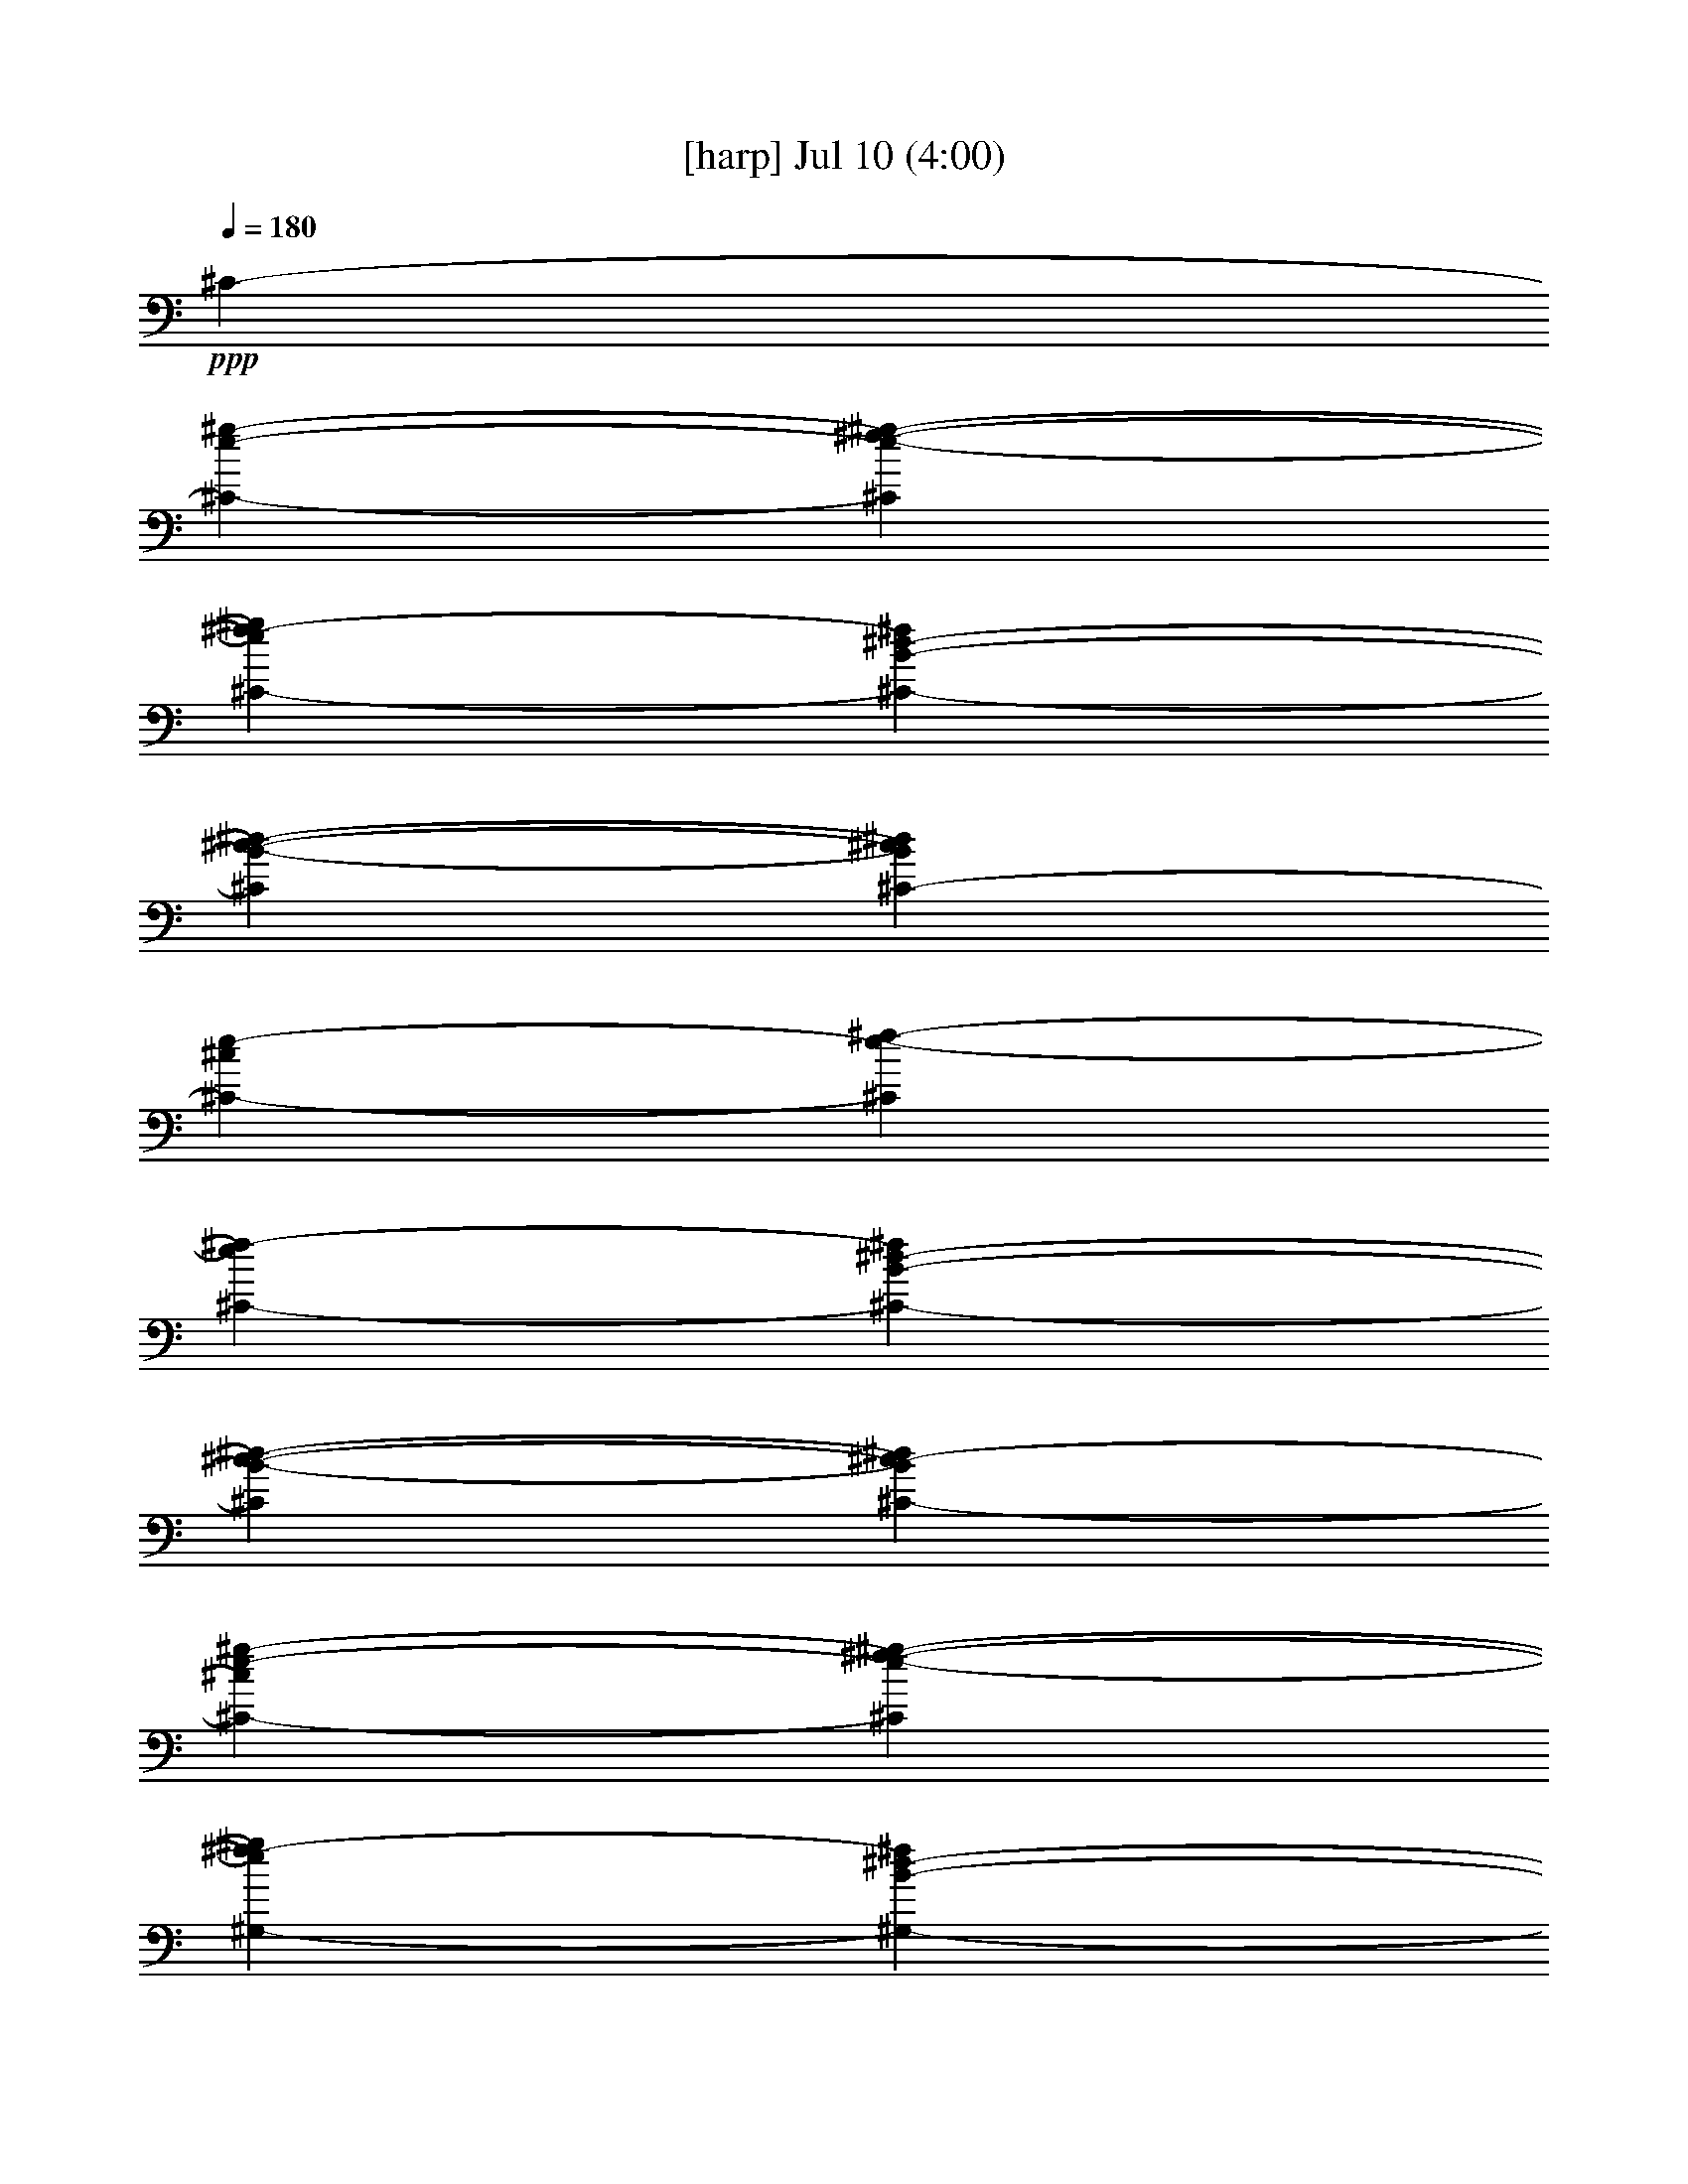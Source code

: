% 
% conversion by gongster54 
% http://fefeconv.mirar.org/?filter_user=gongster54&view=all 
% 10 Jul 23:33 
% using Firefern's ABC converter 
% 
% Artist: 
% Mood: unknown 
% 
% Playing multipart files: 
% /play <filename> <part> sync 
% example: 
% pippin does: /play weargreen 2 sync 
% samwise does: /play weargreen 3 sync 
% pippin does: /playstart 
% 
% If you want to play a solo piece, skip the sync and it will start without /playstart. 
% 
% 
% Recommended solo or ensemble configurations (instrument/file): 
% 

X:1 
T: [harp] Jul 10 (4:00) 
Z: Transcribed by Firefern's ABC sequencer 
% Transcribed for Lord of the Rings Online playing 
% Transpose: 0 (0 octaves) 
% Tempo factor: 100% 
L: 1/4 
K: C 
Q: 1/4=180 
+ppp+ ^C- 
[^C-e-^g-] 
[^Ce-^f-^g-] 
[^C-e^f-^g] 
[^C-B-^d-^f] 
[^CB-^c-^d-] 
[^C-B^c^d] 
[^C-^ce-] 
[^Ce-^f-] 
[^C-e^f-] 
[^C-B-^d-^f] 
[^CB-^c-^d-] 
[^C-B^c-^d] 
[^C-^ce-^g-] 
[^Ce-^f-^g-] 
[^G,-e^f-^g] 
[^G,-B-^d-^f] 
[^G,B-^c-^d-] 
[=A,-B^c^d] 
[=A,-^ce-] 
[=A,e-^f-] 
[^G,-e^f-] 
[^G,-B-^d-^f] 
[^G,B-^c-^d-] 
[^C,-B^c-^d] 
[^C,-E-^G-^c] 
[^C,^G,-E-^G-] 
[^F,-^G,-E^G] 
[^F,-^G,^F-=A-] 
[^F,=A,-^F-=A-] 
[^C,-=A,-^F=A] 
[^C,-=A,E-^G-] 
[^C,E-^G-=A-] 
[=C,-E^G=A-] 
[=C,-E-^G-=A] 
[=C,E-^F-^G-] 
[^C,-E^F-^G] 
[^C,-E-^F^G-] 
[^C,^G,-E-^G-] 
[^F,-^G,-E^G] 
[^F,-^G,^F-=A-] 
[^F,=A,-^F-=A-] 
[^C,-=A,-^F=A] 
[^C,-=A,E-^G-] 
[^C,E-^G-=A-] 
[=C,-E^G=A-] 
[=C,-E-^G-=A] 
[=C,E-^F-^G-] 
[E,-E^F-^G] 
[E,E-^F^G-] 
[E,E-^G-] 
[^G,-E^G] 
[^G,2^D2-^F2-^G2-] 
[^C,-^D^F^G] 
[^C,^C-E-] 
[^C,^C-E-] 
[B,^CE] 
[B,2-^D2-] 
[=A,-B,^D] 
[=A,B,-^C-] 
[=A,B,^C-] 
[B,^C] 
[B,^D-] 
[B,-^D-] 
[^C,-B,^D] 
[^C,-e-^g-] 
[^C,e-^f-^g-] 
[^C-e^f-^g] 
[^C-B-^d-^f] 
[^CB-^c-^d-] 
[E,-B^c-^d] 
[E,E-^G-^c] 
[E,E-^G-] 
[^G,-E^G] 
[^G,2^D2-^F2-^G2-] 
[^C,-^D^F^G] 
[^C,^C-E-] 
[^C,^C-E-] 
[B,^CE] 
[B,2-^D2-] 
[=A,B,^D] 
[=A,^C-] 
[=A,-^C-] 
[=A,B,^C] 
[B,^D-] 
[B,-^D-] 
[^C,-B,^D] 
[^C,-e-^g-] 
[^C,e-^f-^g-] 
[^C-e^f-^g] 
[^C-B-^d-^f] 
[^CB-^c-^d-] 
[^C,-B^c^d] 
[^C,-^ce-] 
[^C,e-^f-] 
[^C-e^f-] 
[^C-B-^d-^f] 
[^CB-^c-^d-] 
[^C,-B^c-^d] 
[^C,-^ce-^g-] 
[^C,e-^f-^g-] 
[^G,-e^f-^g] 
[^G,-B-^d-^f] 
[^G,B-^c-^d-] 
[=A,-B^c^d] 
[=A,-^ce-] 
[=A,e-^f-] 
[^G,-e^f-] 
[^G,-B-^d-^f] 
[^G,B-^c-^d-] 
[^C,-B^c-^d] 
[^C,-E-^G-^c] 
[^C,^G,-E-^G-] 
[^F,-^G,-E^G] 
[^F,-^G,^F-=A-] 
[^F,=A,-^F-=A-] 
[^C,-=A,-^F=A] 
[^C,-=A,E-^G-] 
[^C,E-^G-=A-] 
[=C,-E^G=A-] 
[=C,-E-^G-=A] 
[=C,E-^F-^G-] 
[^C,-E^F-^G] 
[^C,-E-^F^G-] 
[^C,^G,-E-^G-] 
[^F,-^G,-E^G] 
[^F,-^G,^F-=A-] 
[^F,=A,-^F-=A-] 
[^C,-=A,-^F=A] 
[^C,-=A,E-^G-] 
[^C,E-^G-=A-] 
[=C,-E^G=A-] 
[=C,-E-^G-=A] 
[=C,E-^F-^G-] 
[E,-E^F-^G] 
[E,E-^F^G-] 
[E,E-^G-] 
[^G,-E^G] 
[^G,2^D2-^F2-^G2-] 
[^C,-^D^F^G] 
[^C,^C-E-] 
[^C,^C-E-] 
[B,^CE] 
[B,2-^D2-] 
[=A,-B,^D] 
[=A,B,-^C-] 
[=A,B,^C-] 
[B,^C] 
[B,^D-] 
[B,-^D-] 
[^C,-B,^D] 
[^C,-e-^g-] 
[^C,e-^f-^g-] 
[^C-e^f-^g] 
[^C-B-^d-^f] 
[^CB-^c-^d-] 
[E,-B^c-^d] 
[E,E-^G-^c] 
[E,E-^G-] 
[^G,-E^G] 
[^G,2^D2-^F2-^G2-] 
[^C,-^D^F^G] 
[^C,^C-E-] 
[^C,^C-E-] 
[B,^CE] 
[B,2-^D2-] 
[=A,B,^D] 
[=A,^C-] 
[=A,-^C-] 
[=A,B,^C] 
[B,^D-] 
[B,-^D-] 
[B,^C-^D] 
[^C-e-^g-] 
[^Ce-^f-^g-] 
[^C-e^f-^g] 
[^C-B-^d-^f] 
[^CB-^c-^d-] 
[^C,-B^c-^d] 
[^C,-E-^G-^c] 
[^C,E-^F-^G-] 
[^D,-E^F-^G] 
[^D,-^F=G-^A-] 
[^D,/2-=G/2-^A/2-] 
[^D,/2=G/2-^A/2-B/2-] 
[^G,-=G^AB] 
[^G,^G-B-] 
[^G,/2-^G/2-B/2] 
[^G,/2^G/2-] 
[^F,-^G] 
[^F,2^F2-^A2-] 
[E,-^F^A] 
[E,E-^G-] 
[E,E-^G-] 
[^D,-E^G] 
[^D,2^D2-=G2-] 
[^G,-^D=G] 
[^G,^G-B-] 
[^G,^G-B-] 
[^F,-^GB] 
[^F,2^F2-^A2-] 
[E,-^F^A] 
[E,E-^G-] 
[E,E-^G-] 
[^D,-E^G] 
[^D,^D-=G-] 
[^D,^D-=G-] 
[^G,-^D=GB] 
[^G,3/4-^G3/4-B3/4] 
[^G,/4^G/4-] 
[^G,/2-^G/2-^c/2-] 
[^G,/4-^G/4-B/4-^c/4] 
[^G,/4^G/4-B/4-] 
[^F,/4-^G/4-^A/4-B/4] 
[^F,3/4-^G3/4^A3/4] 
[^F,3/4-^F3/4-^A3/4] 
[^F,/4-^F/4-] 
[^F,/2-^F/2-B/2] 
[^F,/2^F/2-^A/2-] 
[E,/4-^F/4-^G/4-^A/4] 
[E,3/4-^F3/4^G3/4] 
[E,E-^G] 
[E,/2-E/2-^A/2] 
[E,/2E/2-^G/2] 
[^D,-E=G] 
[^D,-^D-=G-] 
[^D,/2E,/2-^D/2-=G/2] 
[^D,/2E,/2-^D/2-] 
[E,-^G,-^D] 
[E,^G,^G-B-] 
[^G,^G-B-] 
[^F,-^GB] 
[^F,2^F2-^A2-] 
[E,-^F^A] 
[E,E-^G-] 
[E,E-^G-] 
[^D,-E^G] 
[^D,^D-=G-] 
[^D,^D-=G-] 
[^G,-^D=G] 
[^G,/2B,/2-] 
[^G,/2-B,/2] 
[^G,/2-B,/2-] 
[^G,/2-B,/2-^D/2-] 
[^C,-^G,-B,^C-^D-] 
[^C,/2-^G,/2^C/2-^D/2-] 
[^C,/2-^C/2-^D/2-] 
[^C,/2-B,/2-^C/2^D/2] 
[^C,/2B,/2-^C/2] 
[^G,-B,^D-] 
[^G,/2B,/2-^D/2-] 
[^G,/2-B,/2^D/2-] 
[^G,/2-B,/2-^D/2] 
[^G,/2-B,/2-^D/2] 
[^C,/2-^G,/2-B,/2-] 
[^C,/2-^G,/2-B,/2^C/2-] 
[^C,/2-^G,/2^C/2-] 
[^C,/2-^C/2-] 
[^C,/2-B,/2-^C/2] 
[^C,/2B,/2-^C/2-] 
[^D,/2-B,/2-^C/2^D/2-] 
[^D,/2-B,/2^D/2] 
[^D,-B,^D-] 
[^D,^D] 
^C,- 
[^C,^A,-^C-] 
[^C,^A,-^C-] 
[^A,B,^C] 
[^G,-B,] 
[^G,-B,-] 
[^G,^A,B,] 
[=G,-^A,] 
[=G,2^A,2] 
=A,/2- 
[=A,/4B,/4-] 
B,/4- 
[B,/4^C/4-] 
^C/4- 
[^C/4^D/4-] 
^D/4- 
[^D/4E/4-] 
E5/4 
z/2 
^D/2 
[^D/4E/4-] 
E/4- 
[^C/4-E/4] 
^C3/4- 
[^C-e-^g-] 
[^Ce-^f-^g-] 
[^C-e^f-^g] 
[^C/2B/2-^d/2-^f/2-] 
[B/2-^d/2-^f/2] 
[B-^c-^d-] 
[^C-B^c^d] 
[^C-^ce-] 
[^Ce-^f-] 
[^C/4e/4-^f/4-] 
[e3/4^f3/4-] 
[B-^d-^f] 
[B-^c-^d-] 
[^C-B^c-^d] 
[^C-^ce-^g-] 
[^Ce-^f-^g-] 
[^G,-e^f-^g] 
[^G,-B-^d-^f] 
[^G,B-^c-^d-] 
[=A,-B^c^d] 
[=A,-^ce-] 
[=A,e-^f-] 
[^G,-e^f-] 
[^G,-B-^d-^f] 
[^G,B-^c-^d-] 
[^C,-B^c-^d] 
[^C,-E-^G-^c] 
[^C,^G,-E-^G-] 
[^F,-^G,-E^G] 
[^F,-^G,^F-=A-] 
[^F,=A,-^F-=A-] 
[^C,-=A,-^F=A] 
[^C,-=A,E-^G-] 
[^C,E-^G-=A-] 
[=C,-E^G=A-] 
[=C,-E-^G-=A] 
[=C,E-^F-^G-] 
[^C,-E^F-^G] 
[^C,-E-^F^G-] 
[^C,^G,-E-^G-] 
[^F,-^G,-E^G] 
[^F,-^G,^F-=A-] 
[^F,=A,-^F-=A-] 
[^C,-=A,-^F=A] 
[^C,-=A,E-^G-] 
[^C,E-^G-=A-] 
[=C,-E^G=A-] 
[=C,-E-^G-=A] 
[=C,E-^F-^G-] 
[E,-E^F-^G] 
[E,E-^F^G-] 
[E,E-^G-] 
[^G,-E^G] 
[^G,2^D2-^F2-^G2-] 
[^C,-^D^F^G] 
[^C,^C-E-] 
[^C,^C-E-] 
[B,^CE] 
[B,2-^D2-] 
[=A,-B,^D] 
[=A,B,-^C-] 
[=A,B,^C-] 
[B,^C] 
[B,^D-] 
[B,-^D-] 
[^C,-B,^D] 
[^C,-e-^g-] 
[^C,e-^f-^g-] 
[^C-e^f-^g] 
[^C-B-^d-^f] 
[^CB-^c-^d-] 
[E,-B^c-^d] 
[E,E-^G-^c] 
[E,E-^G-] 
[^G,-E^G] 
[^G,2^D2-^F2-^G2-] 
[^C,-^D^F^G] 
[^C,^C-E-] 
[^C,^C-E-] 
[B,^CE] 
[B,2-^D2-] 
[=A,B,^D] 
[=A,^C-] 
[=A,-^C-] 
[=A,B,^C] 
[B,^D-] 
[B,-^D-] 
[B,^C-^D] 
[^C-e-^g-] 
[^Ce-^f-^g-] 
[^C-e^f-^g] 
[^C-B-^d-^f] 
[^CB-^c-^d-] 
[^C,-B^c-^d] 
[^C,-E-^G-^c] 
[^C,E-^F-^G-] 
[^D,-E^F-^G] 
[^D,-^F=G-^A-] 
[^D,/2-=G/2-^A/2-] 
[^D,/2=G/2-^A/2-B/2-] 
[^G,-=G^AB] 
[^G,^G-B-] 
[^G,/2-^G/2-B/2] 
[^G,/2^G/2-] 
[^F,-^G] 
[^F,2^F2-^A2-] 
[E,-^F^A] 
[E,E-^G-] 
[E,E-^G-] 
[^D,-E^G] 
[^D,2^D2-=G2-] 
[^G,-^D=G] 
[^G,^G-B-] 
[^G,^G-B-] 
[^F,-^GB] 
[^F,2^F2-^A2-] 
[E,-^F^A] 
[E,E-^G-] 
[E,E-^G-] 
[^D,-E^G] 
[^D,^D-=G-] 
[^D,^D-=G-] 
[^G,-^D=GB] 
[^G,3/4-^G3/4-B3/4] 
[^G,/4^G/4-] 
[^G,/2-^G/2-^c/2-] 
[^G,/4-^G/4-B/4-^c/4] 
[^G,/4^G/4-B/4-] 
[^F,/4-^G/4-^A/4-B/4] 
[^F,3/4-^G3/4^A3/4] 
[^F,3/4-^F3/4-^A3/4] 
[^F,/4-^F/4-] 
[^F,/2-^F/2-B/2] 
[^F,/2^F/2-^A/2-] 
[E,/4-^F/4-^G/4-^A/4] 
[E,3/4-^F3/4^G3/4] 
[E,E-^G] 
[E,/2-E/2-^A/2] 
[E,/2E/2-^G/2] 
[^D,-E=G] 
[^D,-^D-=G-] 
[^D,/2E,/2-^D/2-=G/2] 
[^D,/2E,/2-^D/2-] 
[E,-^G,-^D] 
[E,^G,^G-B-] 
[^G,^G-B-] 
[^F,-^GB] 
[^F,2^F2-^A2-] 
[E,-^F^A] 
[E,E-^G-] 
[E,E-^G-] 
[^D,-E^G] 
[^D,^D-=G-] 
[^D,^D-=G-] 
[^G,-^D=G] 
[^G,/2B,/2-] 
[^G,/2-B,/2] 
[^G,/2-B,/2-] 
[^G,/2-B,/2-^D/2-] 
[^C,-^G,-B,^C-^D-] 
[^C,/2-^G,/2^C/2-^D/2-] 
[^C,/2-^C/2-^D/2-] 
[^C,/2-B,/2-^C/2^D/2] 
[^C,/2B,/2-^C/2] 
[^G,-B,^D-] 
[^G,/2B,/2-^D/2-] 
[^G,/2-B,/2^D/2-] 
[^G,/2-B,/2-^D/2] 
[^G,/2-B,/2-^D/2] 
[^C,/2-^G,/2-B,/2-] 
[^C,/2-^G,/2-B,/2^C/2-] 
[^C,/2-^G,/2^C/2-] 
[^C,/2-^C/2-] 
[^C,/2-B,/2-^C/2] 
[^C,/2B,/2-^C/2-] 
[^D,/2-B,/2-^C/2^D/2-] 
[^D,/2-B,/2^D/2] 
[^D,-B,^D-] 
[^D,^D] 
^C,- 
[^C,^A,-^C-] 
[^C,^A,-^C-] 
[^A,B,^C] 
[^G,-B,] 
[^G,-B,-] 
[^G,^A,B,] 
[=G,-^A,] 
[=G,2^A,2] 
=A,/2- 
[=A,/4B,/4-] 
B,/4- 
[B,/4^C/4-] 
^C/4- 
[^C/4^D/4-] 
^D/4- 
[^D/4E/4-] 
E5/4 
z/2 
^D/2- 
[^D/4E/4-] 
[^D/4-E/4-] 
[^C/4^D/4-E/4] 
[^C/4-^D/4] 
^C/2- 
[^C-e-^g-] 
[^Ce-^f-^g-] 
[^C-e^f-^g] 
[^C/2B/2-^d/2-^f/2-] 
[B/2-^d/2-^f/2] 
[B-^c-^d-] 
[^C-B^c^d] 
[^C-^ce-] 
[^Ce-^f-] 
[^C/4e/4-^f/4-] 
[e3/4^f3/4-] 
[B-^d-^f] 
[B-^c-^d-] 
[^C-B^c-^d] 
[^C-^ce-^g-] 
[^Ce-^f-^g-] 
[^G,-e^f-^g] 
[^G,-B-^d-^f] 
[^G,B-^c-^d-] 
[=A,-B^c^d] 
[=A,-^ce-] 
[=A,e-^f-] 
[^G,-e^f-] 
[^G,-B-^d-^f] 
[^G,B-^c-^d-] 
[^C,-B^c-^d] 
[^C,-E-^G-^c] 
[^C,^G,-E-^G-] 
[^F,-^G,-E^G] 
[^F,-^G,^F-=A-] 
[^F,=A,-^F-=A-] 
[^C,-=A,-^F=A] 
[^C,-=A,E-^G-] 
[^C,E-^G-=A-] 
[=C,-E^G=A-] 
[=C,-E-^G-=A] 
[=C,E-^F-^G-] 
[^C,-E^F-^G] 
[^C,-E-^F^G-] 
[^C,^G,-E-^G-] 
[^F,-^G,-E^G] 
[^F,-^G,^F-=A-] 
[^F,=A,-^F-=A-] 
[^C,-=A,-^F=A] 
[^C,-=A,E-^G-] 
[^C,E-^G-=A-] 
[=C,-E^G=A-] 
[=C,-E-^G-=A] 
[=C,E-^F-^G-] 
[E,-E^F-^G] 
[E,E-^F^G-] 
[E,E-^G-] 
[^G,-E^G] 
[^G,2^D2-^F2-^G2-] 
[^C,-^D^F^G] 
[^C,^C-E-] 
[^C,^C-E-] 
[B,^CE] 
[B,2-^D2-] 
[=A,-B,^D] 
[=A,B,-^C-] 
[=A,B,^C-] 
[B,^C] 
[B,^D-] 
[B,-^D-] 
[^C,-B,^D] 
[^C,-e-^g-] 
[^C,e-^f-^g-] 
[^C-e^f-^g] 
[^C-B-^d-^f] 
[^CB-^c-^d-] 
[E,-B^c-^d] 
[E,E-^G-^c] 
[E,E-^G-] 
[^G,-E^G] 
[^G,2^D2-^F2-^G2-] 
[^C,-^D^F^G] 
[^C,^C-E-] 
[^C,^C-E-] 
[B,^CE] 
[B,2-^D2-] 
[=A,B,^D] 
[=A,^C-] 
[=A,-^C-] 
[=A,B,^C] 
[B,^D-] 
[B,-^D-] 
[B,^C-^D] 
[^C-e-^g-] 
[^Ce-^f-^g-] 
[^C-e^f-^g] 
[^C-B-^d-^f] 
[^CB-^c-^d-] 
[^C,-B^c-^d] 
[^C,-E-^G-^c] 
[^C,E-^F-^G-] 
[^D,-E^F-^G] 
[^D,-^F=G-^A-] 
[^D,/2-=G/2-^A/2-] 
[^D,/2=G/2-^A/2-B/2-] 
[^G,-=G^AB] 
[^G,^G-B-] 
[^G,/2-^G/2-B/2] 
[^G,/2^G/2-] 
[^F,-^G] 
[^F,2^F2-^A2-] 
[E,-^F^A] 
[E,E-^G-] 
[E,E-^G-] 
[^D,-E^G] 
[^D,2^D2-=G2-] 
[^G,-^D=G] 
[^G,^G-B-] 
[^G,^G-B-] 
[^F,-^GB] 
[^F,2^F2-^A2-] 
[E,-^F^A] 
[E,E-^G-] 
[E,E-^G-] 
[^D,-E^G] 
[^D,^D-=G-] 
[^D,^D-=G-] 
[^G,-^D=GB] 
[^G,3/4-^G3/4-B3/4] 
[^G,/4^G/4-] 
[^G,/2-^G/2-^c/2-] 
[^G,/4-^G/4-B/4-^c/4] 
[^G,/4^G/4-B/4-] 
[^F,/4-^G/4-^A/4-B/4] 
[^F,3/4-^G3/4^A3/4] 
[^F,3/4-^F3/4-^A3/4] 
[^F,/4-^F/4-] 
[^F,/2-^F/2-B/2] 
[^F,/2^F/2-^A/2-] 
[E,/4-^F/4-^G/4-^A/4] 
[E,3/4-^F3/4^G3/4] 
[E,E-^G] 
[E,/2-E/2-^A/2] 
[E,/2E/2-^G/2] 
[^D,-E=G] 
[^D,-^D-=G-] 
[^D,/2E,/2-^D/2-=G/2] 
[^D,/2E,/2-^D/2-] 
[E,-^G,-^D] 
[E,^G,^G-B-] 
[^G,^G-B-] 
[^F,-^GB] 
[^F,2^F2-^A2-] 
[E,-^F^A] 
[E,E-^G-] 
[E,E-^G-] 
[^D,-E^G] 
[^D,^D-=G-] 
[^D,^D-=G-] 
[^G,-^D=G] 
[^G,/2B,/2-] 
[^G,/2-B,/2] 
[^G,/2-B,/2-] 
[^G,/2-B,/2-^D/2-] 
[^C,-^G,-B,^C-^D-] 
[^C,/2-^G,/2^C/2-^D/2-] 
[^C,/2-^C/2-^D/2-] 
[^C,/2-B,/2-^C/2^D/2] 
[^C,/2B,/2-^C/2] 
[^G,-B,^D-] 
[^G,/2B,/2-^D/2-] 
[^G,/2-B,/2^D/2-] 
[^G,/2-B,/2-^D/2] 
[^G,/2-B,/2-^D/2] 
[^C,/2-^G,/2-B,/2-] 
[^C,/2-^G,/2-B,/2^C/2-] 
[^C,/2-^G,/2^C/2-] 
[^C,/2-^C/2-] 
[^C,/2-B,/2-^C/2] 
[^C,/2B,/2-^C/2-] 
[^D,/2-B,/2-^C/2^D/2-] 
[^D,/2-B,/2^D/2] 
[^D,-B,^D-] 
[^D,^D] 
^C,- 
[^C,^A,-^C-] 
[^C,^A,-^C-] 
[^A,B,^C] 
[^G,-B,] 
[^G,-B,-] 
[^G,^A,B,] 
[=G,-^A,] 
[=G,2^A,2] 
=A,/2- 
[=A,/4B,/4-] 
B,/4- 
[B,/4^C/4-] 
^C/4- 
[^C/4^D/4-] 
^D/4- 
[^D/4E/4-] 
E5/4 
z/2 
^D/2- 
[^D/4E/4-] 
[^D/4-E/4-] 
[^C/4^D/4-E/4] 
[^C/4-^D/4] 
^C/2- 
[^C-e-^g-] 
[^Ce-^f-^g-] 
[^C-e^f-^g] 
[^C/2B/2-^d/2-^f/2-] 
[B/2-^d/2-^f/2] 
[B-^c-^d-] 
[^C-B^c^d] 
[^C-^ce-] 
[^Ce-^f-] 
[^C/4e/4-^f/4-] 
[e3/4^f3/4-] 
[B-^d-^f] 
[B-^c-^d-] 
[^C-B^c-^d] 
[^C-^ce-^g-] 
[^Ce-^f-^g-] 
[^G,-e^f-^g] 
[^G,-B-^d-^f] 
[^G,B-^c-^d-] 
[=A,-B^c^d] 
[=A,-^ce-] 
[=A,e-^f-] 
[^G,-e^f-] 
[^G,-B-^d-^f] 
[^G,B-^c-^d-] 
[^C,-B^c-^d] 
[^C,-E-^G-^c] 
[^C,^G,-E-^G-] 
[^F,-^G,-E^G] 
[^F,-^G,^F-=A-] 
[^F,=A,-^F-=A-] 
[^C,-=A,-^F=A] 
[^C,-=A,E-^G-] 
[^C,E-^G-=A-] 
[=C,-E^G=A-] 
[=C,-E-^G-=A] 
[=C,E-^F-^G-] 
[^C,-E^F-^G] 
[^C,-E-^F^G-] 
[^C,^G,-E-^G-] 
[^F,-^G,-E^G] 
[^F,-^G,^F-=A-] 
[^F,=A,-^F-=A-] 
[^C,-=A,-^F=A] 
[^C,-=A,E-^G-] 
[^C,E-^G-=A-] 
[=C,-E^G=A-] 
[=C,-E-^G-=A] 
[=C,E-^F-^G-] 
[E,-E^F-^G] 
[E,E-^F^G-] 
[E,E-^G-] 
[^G,-E^G] 
[^G,2^D2-^F2-^G2-] 
[^C,/2-^D/2-^F/2-^G/2-e/2] 
[^C,/2-^D/2^F/2^G/2^c/2] 
[^C,/2-^C/2-E/2-e/2] 
[^C,/2^C/2-E/2-^g/2] 
[^C,/2-^C/2-E/2-^f/2] 
[^C,/2^C/2-E/2-e/2] 
[B,/2-^C/2-E/2-^d/2] 
[B,/2^C/2E/2B/2] 
[B,/2-^D/2-^d/2] 
[B,/2-^D/2-^f/2] 
[B,/2-^D/2-e/2] 
[B,/2-^D/2-^d/2] 
[=A,-B,^D^c-] 
[=A,B,-^C-^c-] 
[=A,B,^C-^c-] 
[B,^C^c-] 
[B,^D-^c-] 
[B,-^D-^c-] 
[B,^C-^D^c] 
[^C/4-^g/4-] 
[^C3/4-e3/4-^g3/4-] 
[^Ce-^f-^g-] 
[^C-e-^f-^g] 
[^C/4-^d/4-e/4^f/4-] 
[^C3/4-B3/4-^d3/4-^f3/4] 
[^C/4-B/4-^d/4-] 
[^C3/4B3/4-^c3/4-^d3/4-] 
[B/4-^c/4-^d/4-] 
[^C3/4-B3/4-^c3/4-^d3/4] 
[^C/4-B/4^c/4-] 
[^C/4-^c/4] 
[^C3/4-^c3/4e3/4-] 
[^C/4-e/4-] 
[^C5/4-e5/4-^f5/4-] 
[^C3/4-^d3/4-e3/4^f3/4-] 
[^C-^d-^f] 
[^C3/4-^d3/4-] 
[^C/2-B/2-^d/2] 
[^C5/4-B5/4-] 
[^C/4B/4-^c/4-] 
[B^c-] 
^c27/4 


X:6 
T: [lute] Jul 10 (4:00) 
Z: Transcribed by Firefern's ABC sequencer 
% Transcribed for Lord of the Rings Online playing 
% Transpose: 0 (0 octaves) 
% Tempo factor: 100% 
L: 1/4 
K: C 
Q: 1/4=180 
z4 z4 z4 z4 z4 z4 z4 z4 z4 z4 z4 z4 z4 z4 z4 z4 z4 z4 z4 z4 z4 z4 z4 z4 z4 z4 z2 
+mf+ ^D 
E- 
[E/4^G/4-] 
^G11/4 
^F3 
E- 
[E/2-^G/2] 
E5/2- 
[E/2-=A/2] 
E5/2- 
[E^G] 
=A/2 
z5/4 
^G- 
[^F/4-^G/4] 
^F/2 
z5/4 
^G/2 
z5/2 
=A 
z2 
^G5/4 
=A/2 
z5/4 
^G- 
[^F/4-^G/4] 
^F/2 
z4 z4 z4 z4 z4 z5/2 
^D 
E 
^G3 
^F8 
z4 z4 z4 z4 z4 z4 z4 
^A 
B3/4 
z/4 
^A 
^D8 
z4 z4 z4 z 
^A 
B 
^A 
^D8 
z4 z3 
^C2 
B,/2- 
[B,/4^C/4-] 
^C/4 
^D2 
z 
^C2 
[B,/2^C/2-] 
^C/4 
z/4 
^D/2 
E/2 
^D/2 
E/2 
^D/2 
E/2 
^D/2 
E/2 
^D/2 
E/2 
^D/2 
E/2 
^D/2 
E/2 
^D/2 
E/2 
^D/2- 
[^D/4E/4-] 
E/4 
^D/2 
E/2 
^D/2 
E/2 
^D/2 
E/2 
z4 z4 z4 z4 z2 
+ppp+ ^C,- 
[^C,-E-^G] 
[^C,/4-E/4^F/4-] 
[^C,/4-^F/4] 
^C,/2 
^G,- 
[^G,-B,^D] 
[^G,/2-^C/2] 
^G,/2 
=A,- 
[=A,-^C-E-] 
[=A,/4-^C/4E/4^F/4-] 
[=A,/4-^F/4] 
=A,/2 
^G,- 
[^G,-B,-^D-] 
[^G,/4-B,/4^C/4-^D/4] 
[^G,/4-^C/4] 
^G,/4 
z/4 
[^C,-^G] 
[^C,/2-E/2^G/2-] 
[^C,/2-^G/2] 
[^C,/2-E/2^G/2-] 
[^C,/4^G/4-] 
^G/4- 
[^F,-^G-] 
[^F,/2-^F/2^G/2-=A/2^c/2-] 
[^F,/2-^G/2-^c/2] 
[^F,/2-^F/2^G/2-=A/2^d/2-] 
[^F,/2-^G/2-^d/2] 
[^F,-^Ge-] 
[^F,3/4-E3/4-^G3/4-e3/4] 
[^F,/4-E/4-^G/4-] 
[^F,/4-E/4^G/4=A/4-^f/4-] 
[^F,/4-=A/4^f/4-] 
[^F,/2^f/2-] 
[=C,/4-e/4-^f/4] 
[=C,3/4-e3/4-] 
[=C,-E-^G-e] 
[=C,/4-E/4^F/4-^G/4^d/4-] 
[=C,/4-^F/4^d/4-] 
[=C,/2^d/2-] 
[^C,/4-^c/4-^d/4] 
[^C,3/4-^c3/4-] 
[^C,/2-E/2^G/2^c/2-] 
[^C,/2-^c/2-] 
[^C,/2-E/2^G/2^c/2-] 
[^C,/2^c/2-] 
[^F,-^c-] 
[^F,/2-^F/2=A/2^c/2-] 
[^F,/2-^c/2-] 
[^F,/2-^F/2=A/2^c/2-] 
[^F,-^c] 
^F,/2- 
[^F,-E-^G-^c-] 
[^F,/4-E/4^G/4=A/4-^c/4-^d/4-] 
[^F,/4-=A/4^c/4^d/4-] 
[^F,/2-^d/2] 
[=C,/4-^F,/4e/4-] 
[=C,3/4-e3/4-] 
[=C,3/4-E3/4-^G3/4-e3/4] 
[=C,/4-E/4-^G/4-] 
[=C,/4-E/4^F/4-^G/4^f/4-] 
[=C,/4-^F/4^f/4-] 
[=C,/2^f/2] 
[E,-^g-] 
[E,/2-E/2^G/2^g/2-] 
[E,/2-^g/2-] 
[E,/2-E/2^G/2^g/2-] 
[E,/2^f/2-^g/2] 
[^G,-^f-] 
[^G,/2-^D/2^G/2^f/2-] 
[^G,/2-^f/2-] 
[^G,/2-^D/2^G/2^f/2-] 
[^G,/2-^f/2-] 
[^C,/4-^G,/4^f/4-] 
[^C,3/4-^f3/4-] 
[^C,/2-^C/2E/2^f/2-] 
[^C,/2-^f/2-] 
[^C,/4-^C/4-E/4-^f/4] 
[^C,/4-^C/4E/4] 
^C,/2 
[B,e-] 
[B,/2-^D/2e/2-] 
[B,/2^d/2-e/2] 
[B,/2-^D/2^d/2-] 
[B,/4-^d/4] 
B,/4 
[=A,^c-] 
[=A,/2-^C/2^c/2-] 
[=A,/2^c/2-] 
[=A,/2-^C/2^c/2-] 
[=A,/2^c/2] 
[B,^d-] 
[B,/2-^D/2^d/2-] 
[B,/2^d/2-] 
[B,/2-^D/2^d/2-e/2] 
[B,/2-^d/2-] 
[^C,/4-B,/4^c/4-^d/4] 
[^C,3/4-^c3/4-] 
[^C,-E-^G^c-] 
[^C,/4-E/4^F/4-^c/4-] 
[^C,/4-^F/4^c/4-] 
[^C,3/2-^c3/2-] 
[^C,-B,^D^c-] 
[^C,/2-^C/2^c/2-] 
[^C,/2^c/2-] 
[E,/2-^c/2] 
[E,/2-^g/2-] 
[E,/2-E/2^G/2^g/2-] 
[E,/2-^g/2-] 
[E,/2-E/2^G/2^g/2] 
[E,/2^f/2-] 
[^G,-^f-] 
[^G,/2-^D/2^G/2^f/2-] 
[^G,/2-^f/2-] 
[^G,/2-^D/2^G/2^f/2-] 
[^G,/2-^f/2] 
[^C,/4-^G,/4] 
^C,3/4- 
[^C,/2-^C/2E/2] 
^C,/2- 
[^C,/2-^C/2E/2] 
^C,/4 
z/4 
[B,e-] 
[B,/2-^D/2e/2-] 
[B,/2e/2] 
[B,/2-^D/2^d/2-] 
[B,/2^d/2] 
[=A,^c-] 
[=A,/2-^C/2^c/2-] 
[=A,/2^c/2-] 
[=A,/2-^C/2^c/2-] 
[=A,/2^c/2-] 
[B,/4-^c/4^d/4-] 
[B,3/4^d3/4-] 
[B,/2-^D/2^d/2-] 
[B,/2^d/2-] 
[B,/2-^D/2^d/2-] 
[B,/2^d/2] 
[^C,-^c-] 
[^C,-E^G^c-] 
[^C,/2-^F/2^c/2-] 
[^C,3/2-^c3/2-] 
[^C,-B,^D^c-] 
[^C,/2-^C/2^c/2-] 
[^C,3/2-^c3/2-] 
[^C,E-^G^c] 
[E/4^F/4-] 
^F/4 
z/2 
^D,- 
[^D,-=G^A-] 
[^D,/4-^A/4B/4-] 
[^D,/2B/2-] 
B/4 
^G,- 
[^G,/2-^G/2B/2] 
^G,/2- 
[^G,/2-^G/2B/2] 
^G,/4 
z/4 
^F,- 
[^F,/2-^F/2^A/2] 
^F,/2- 
[^F,/2-^F/2^A/2] 
^F,/2- 
[E,/4-^F,/4] 
E,3/4- 
[E,/2-E/2^G/2] 
E,/2- 
[E,/2-E/2^G/2] 
E,/2- 
[^D,/4-E,/4^a/4-] 
[^D,3/4-^a3/4-] 
[^D,/4-^D/4-=G/4-^a/4b/4-] 
[^D,/4-^D/4=G/4b/4-] 
[^D,/2-b/2] 
[^D,/2-^D/2=G/2^a/2-] 
[^D,/4^a/4-] 
^a/4 
[^G,-^d-] 
[^G,/2-^G/2B/2^d/2-] 
[^G,/2-^d/2-] 
[^G,/2-^G/2B/2^d/2-] 
[^G,/2-^d/2-] 
[^F,/4-^G,/4^d/4-] 
[^F,3/4-^d3/4-] 
[^F,/2-^F/2^A/2^d/2-] 
[^F,/2-^d/2-] 
[^F,/2-^F/2^A/2^d/2-] 
[^F,/2-^d/2-] 
[E,/4-^F,/4^d/4-] 
[E,3/4-^d3/4-] 
[E,/2-E/2^G/2^d/2-] 
[E,/2-^d/2] 
[E,/2-E/2^G/2] 
E,/2 
^D,- 
[^D,/2-^D/2=G/2] 
^D,/2- 
[^D,/2-^D/2=G/2] 
^D,/4 
z/4 
^G,- 
[^G,/2-^G/2B/2] 
^G,/2- 
[^G,/2-^G/2B/2] 
^G,/2- 
[^F,/4-^G,/4] 
^F,3/4- 
[^F,/2-^F/2^A/2] 
^F,/2- 
[^F,/2-^F/2^A/2] 
^F,/2 
E,- 
[E,/2-E/2^G/2] 
E,/2- 
[E,/2-E/2^G/2] 
[E,/2^a/2-] 
[^D,-^a] 
[^D,/2-^D/2=G/2b/2-] 
[^D,/2-b/2] 
[^D,/2-^D/2^a/2-] 
[^D,/2^a/2] 
[^G,-^g-] 
[^G,/2-^G/2B/2^g/2-] 
[^G,/2-^g/2-] 
[^G,/2-^G/2B/2^g/2-] 
[^G,/2-^g/2] 
[^F,/4-^G,/4^f/4-] 
[^F,3/4-^f3/4-] 
[^F,/2-^F/2^A/2^f/2-] 
[^F,/2-^f/2-] 
[^F,/2-^F/2^A/2^f/2-] 
[^F,/2-^f/2] 
[E,-^F,-^g-] 
[E,/4-^F,/4E/4-^G/4-^g/4-] 
[E,/4-E/4^G/4^g/4-] 
[E,/2-^g/2-] 
[E,/2-E/2^G/2^g/2-] 
[E,/4-^g/4] 
E,/4- 
[^D,/4-E,/4=g/4-] 
[^D,3/4-=g3/4-] 
[^D,/2-^D/2=G/2=g/2-] 
[^D,/2-=g/2-] 
[^D,/2-^D/2=G/2=g/2-] 
[^D,/2=g/2] 
[^G,3^g3-] 
[^C,3-^g3-] 
[^C,/4^G,/4-^g/4-] 
[^G,7/4-^g7/4] 
^G, 
^C,3 
^D,3 
^C,3- 
[^C,/4B,/4-] 
B,11/4 
^A,5/2 
z3/2 
[=A/2=a/2] 
[B/2b/2] 
^c/2- 
[^c/4^d/4-] 
^d/4 
e3/2- 
[^d/2-e/2] 
^d/2- 
[^c/4-^d/4] 
^c/4 
[^C,/2^c/2-] 
^c/2- 
[E/4-^G/4-^c/4] 
[E/4-^G/4-] 
[E/2^G/2=d/2] 
^F/2 
z/2 
^C,/2 
z/2 
[B,^D] 
^C/2 
z/2 
^C,/2 
z/2 
[^CE] 
^F/2 
z/2 
^C,/2 
z/2 
[B,-^D] 
[B,/4^C/4-] 
^C/4 
z/2 
^C,/2 
z/2 
[E-^G] 
[E/4^F/4-] 
^F/4 
z/2 
^G,/2 
z/2 
[B,-^D] 
[B,/4^C/4-] 
^C/4 
z/2 
=A,/2 
z/2 
[^CE] 
^F/2 
z/2 
[^G,3/2-B,3/2^D3/2-] 
[^G,/4-^D/4] 
^G,/4- 
[^G,/2-B,/2-^C/2] 
[^G,/4B,/4-] 
B,/4 
[^C,-^G] 
[^C,/2-E/2^G/2-] 
[^C,/2-^G/2] 
[^C,/2-E/2^G/2-] 
[^C,/4^G/4-] 
^G/4- 
[^F,-^G-] 
[^F,/2-^F/2^G/2-=A/2^c/2-] 
[^F,/2-^G/2-^c/2] 
[^F,/2-^F/2^G/2-=A/2^d/2-] 
[^F,/2-^G/2-^d/2] 
[^F,-^Ge] 
[^F,-^G-e-^g-] 
[^F,/4-^G/4e/4^f/4-^g/4=a/4-] 
[^F,/4-^f/4-=a/4] 
[^F,/2^f/2-] 
[=C,/4-e/4-^f/4] 
[=C,3/4-e3/4] 
[=C,-^G-e-^g-] 
[=C,/4-^F/4-^G/4^d/4-e/4^g/4] 
[=C,/4-^F/4^d/4-] 
[=C,/2^d/2-] 
[^C,/4-^c/4-^d/4] 
[^C,3/4-^c3/4-] 
[^C,/2-E/2^G/2^c/2-] 
[^C,/2-^c/2-] 
[^C,/2-E/2^G/2^c/2-] 
[^C,/2^c/2-] 
[^F,-^c-] 
[^F,/2-^F/2=A/2^c/2-] 
[^F,/2-^c/2-] 
[^F,/2-^F/2=A/2^c/2-] 
[^F,-^c] 
^F,/2- 
[^F,-^c-e-^g-] 
[^F,/4-^c/4-^d/4-e/4^g/4=a/4-] 
[^F,/4-^c/4^d/4-=a/4] 
[^F,/2-^d/2] 
[=C,/4-^F,/4e/4-] 
[=C,3/4-e3/4] 
[=C,-E-^G-e-^g] 
[=C,/4-E/4^F/4-^G/4e/4^f/4-] 
[=C,/4-^F/4^f/4-] 
[=C,/2^f/2] 
[E,-^g-] 
[E,/2-E/2^G/2^g/2-] 
[E,/2-^g/2-] 
[E,/2-E/2^G/2^g/2-] 
[E,/2^f/2-^g/2] 
[^G,-^f-] 
[^G,/2-^D/2^G/2^f/2-] 
[^G,/2-^f/2-] 
[^G,/2-^D/2^G/2^f/2-] 
[^G,/2-^f/2-] 
[^C,/4-^G,/4^f/4-] 
[^C,3/4-^f3/4-] 
[^C,/2-^C/2E/2^f/2-] 
[^C,/2-^f/2-] 
[^C,/4-^C/4-E/4-^f/4] 
[^C,/4-^C/4E/4] 
^C,/2 
[B,e-] 
[B,/2-^D/2e/2-] 
[B,/2^d/2-e/2] 
[B,/2-^D/2^d/2-] 
[B,/4-^d/4] 
B,/4 
[=A,^c-] 
[=A,/2-^C/2^c/2-] 
[=A,/2^c/2-] 
[=A,/2-^C/2^c/2-] 
[=A,/2^c/2] 
[B,^d-] 
[B,/2-^D/2^d/2-] 
[B,/2^d/2-] 
[B,/2-^D/2^d/2-e/2] 
[B,/2-^d/2-] 
[^C,/4-B,/4^c/4-^d/4] 
[^C,3/4-^c3/4-] 
[^C,-E-^G^c-e-^g] 
[^C,/4-E/4^F/4-^c/4-e/4^f/4-] 
[^C,/4-^F/4^c/4-^f/4] 
[^C,3/2-^c3/2-] 
[^C,-B,^DB-^c^d-] 
[^C,/4-^C/4-B/4^c/4-^d/4] 
[^C,/4-^C/4^c/4-] 
[^C,/2^c/2-] 
[E,/2-^c/2] 
[E,/2-^g/2-] 
[E,/2-E/2^G/2^g/2-] 
[E,/2-^g/2-] 
[E,/2-E/2^G/2^g/2] 
[E,/2^f/2-] 
[^G,-^f-] 
[^G,/2-^D/2^G/2^f/2-] 
[^G,/2-^f/2-] 
[^G,/2-^D/2^G/2^f/2-] 
[^G,/2-^f/2] 
[^C,/4-^G,/4] 
^C,3/4- 
[^C,/2-^C/2E/2] 
^C,/2- 
[^C,/2-^C/2E/2] 
^C,/4 
z/4 
[B,e-] 
[B,/2-^D/2e/2-] 
[B,/2e/2] 
[B,/2-^D/2^d/2-] 
[B,/2^d/2] 
[=A,^c-] 
[=A,/2-^C/2^c/2-] 
[=A,/2^c/2-] 
[=A,/2-^C/2^c/2-] 
[=A,/2^c/2-] 
[B,/4-^c/4^d/4-] 
[B,3/4^d3/4-] 
[B,/2-^D/2^d/2-] 
[B,/2^d/2-] 
[B,/2-^D/2^d/2-] 
[B,/2^d/2] 
[^C,-^c-] 
[^C,-E^G^c-e-^g-] 
[^C,/4-^F/4-^c/4-e/4^f/4-^g/4] 
[^C,/4-^F/4^c/4-^f/4] 
[^C,3/2-^c3/2-] 
[^C,-B,^DB-^c^d-] 
[^C,/4-^C/4-B/4^c/4-^d/4] 
[^C,/4-^C/4^c/4-] 
[^C,3/2-^c3/2-] 
[^C,E-^G^ce^g] 
[E/4^F/4-^f/4-] 
[^F/4^f/4] 
z/2 
^D,- 
[^D,-=G^A-=g-^a-] 
[^D,/4-^A/4B/4-=g/4^a/4b/4-] 
[^D,/4-B/4-b/4] 
[^D,/4B/4-] 
B/4 
^G,- 
[^G,/2-^G/2B/2] 
^G,/2- 
[^G,/2-^G/2B/2] 
^G,/4 
z/4 
^F,- 
[^F,/2-^F/2^A/2] 
^F,/2- 
[^F,/2-^F/2^A/2] 
^F,/2- 
[E,/4-^F,/4] 
E,3/4- 
[E,/2-E/2^G/2] 
E,/2- 
[E,/2-E/2^G/2] 
E,/2- 
[^D,/4-E,/4^a/4-] 
[^D,3/4-^a3/4-] 
[^D,/4-^D/4-=G/4-^a/4b/4-] 
[^D,/4-^D/4=G/4b/4-] 
[^D,/2-b/2] 
[^D,/2-^D/2=G/2^a/2-] 
[^D,/4^a/4-] 
^a/4 
[^G,-^d-] 
[^G,/2-^G/2B/2^d/2-] 
[^G,/2-^d/2-] 
[^G,/2-^G/2B/2^d/2-] 
[^G,/2-^d/2-] 
[^F,/4-^G,/4^d/4-] 
[^F,3/4-^d3/4-] 
[^F,/2-^F/2^A/2^d/2-] 
[^F,/2-^d/2-] 
[^F,/2-^F/2^A/2^d/2-] 
[^F,/2-^d/2-] 
[E,/4-^F,/4^d/4-] 
[E,3/4-^d3/4-] 
[E,/2-E/2^G/2^d/2-] 
[E,/2-^d/2] 
[E,/2-E/2^G/2] 
E,/2 
^D,- 
[^D,/2-^D/2=G/2] 
^D,/2- 
[^D,/2-^D/2=G/2] 
^D,/4 
z/4 
^G,- 
[^G,/2-^G/2B/2] 
^G,/2- 
[^G,/2-^G/2B/2] 
^G,/2- 
[^F,/4-^G,/4] 
^F,3/4- 
[^F,/2-^F/2^A/2] 
^F,/2- 
[^F,/2-^F/2^A/2] 
^F,/2 
E,- 
[E,/2-E/2^G/2] 
E,/2- 
[E,/2-E/2^G/2] 
[E,/2^a/2-] 
[^D,-^a] 
[^D,/2-^D/2=G/2b/2-] 
[^D,/2-b/2] 
[^D,/2-^D/2^a/2-] 
[^D,/2^a/2] 
[^G,-^g-] 
[^G,/2-^G/2B/2^g/2-] 
[^G,/2-^g/2-] 
[^G,/2-^G/2B/2^g/2-] 
[^G,/2-^g/2] 
[^F,/4-^G,/4^f/4-] 
[^F,3/4-^f3/4-] 
[^F,/2-^F/2^A/2^f/2-] 
[^F,/2-^f/2-] 
[^F,/2-^F/2^A/2^f/2-] 
[^F,/2-^f/2] 
[E,-^F,-^g-] 
[E,/4-^F,/4E/4-^G/4-^g/4-] 
[E,/4-E/4^G/4^g/4-] 
[E,/2-^g/2-] 
[E,/2-E/2^G/2^g/2-] 
[E,/4-^g/4] 
E,/4- 
[^D,/4-E,/4=g/4-] 
[^D,3/4-=g3/4-] 
[^D,/2-^D/2=G/2=g/2-] 
[^D,/2-=g/2-] 
[^D,/2-^D/2=G/2=g/2-] 
[^D,/2=g/2] 
[^G,3^g3-] 
[^C,3-^g3-] 
[^C,/4^G,/4-^g/4-] 
[^G,7/4-^g7/4] 
^G, 
^C,3 
^D,- 
[^D,/2-^G,/2] 
^D,/2- 
[^D,/2-^A,/2] 
^D,/2 
[^C,3/2-B,3/2] 
^C,/2- 
[^C,/2-^C/2] 
^C,/2- 
[^C,/4B,/4-^D/4-] 
[B,5/4-^D5/4] 
B,/2- 
[B,/2-^G/2] 
B,/2 
[^A,7/4-^D7/4] 
^A,/4- 
[^A,/2^C/2-] 
+f+ ^C/4 
z5/4 
+ppp+ [=A/2=a/2] 
[B/2b/2] 
^c/2- 
[^c/4^d/4-] 
^d/4 
e3/2- 
[^d/2-e/2] 
^d/2- 
[^c/4-^d/4] 
^c/4 
[^C,/2^c/2-] 
^c/2- 
[E/4-^G/4-^c/4] 
[E/4-^G/4-] 
[E/2^G/2=d/2] 
^F/2 
z/2 
^C,/2 
z/2 
[B,^D] 
^C/2 
z/2 
^C,/2 
z/2 
[^CE] 
^F/2 
z/2 
^C,/2 
z/2 
[B,-^D] 
[B,/4^C/4-] 
^C/4 
z/2 
^C,/2 
z/2 
[E-^G] 
[E/4^F/4-] 
^F/4 
z/2 
^G,/2 
z/2 
[B,-^D] 
[B,/4^C/4-] 
^C/4 
z/2 
=A,/2 
z/2 
[^CE] 
^F/2 
z/2 
[^G,3/2-B,3/2^D3/2-] 
[^G,/4-^D/4] 
^G,/4- 
[^G,3/4B,3/4-] 
B,/4 
^C,/2 
[^C,4-^G,4-] 
[^C,/2-^G,/2^C/2-] 
[^C,/4^C/4-] 
^C3/4 


X:7 
T: [theorbo] Jul 10 (4:00) 
Z: Transcribed by Firefern's ABC sequencer 
% Transcribed for Lord of the Rings Online playing 
% Transpose: 0 (0 octaves) 
% Tempo factor: 100% 
L: 1/4 
K: C 
Q: 1/4=180 
z4 z4 z4 z4 z4 z4 z4 z4 z4 z4 z4 z4 z4 z4 z4 z4 z4 z4 z4 z4 z4 z4 z 
+pp+ ^G,/4 
z3/4 
^C/4 
z4 z4 z15/4 
^C/4 
z4 z4 z11/4 
^G,/4 
z3/4 
^C/4 
z4 z4 z15/4 
^C/4 
z4 z4 z15/4 
E/4 
z4 z7/4 
^C/4 
z4 z7/4 
=A,/4 
z4 z3/4 
^G,/4 
z3/4 
^C/4 
z4 z9/4 
E/2 
z4 z 
^C/4 
z4 z7/4 
=A,/4 
z4 z3/4 
^G,/4 
z3/4 
^C/4 
z4 z4 z15/4 
^G/4 
z4 z4 z15/4 
^G/4 
z4 z4 z11/4 
^D/4 
z3/4 
^G/4 
z4 z4 z11/4 
^D/4 
z3/4 
^G/4 
z4 z7/4 
^G/4 
z4 z7/4 
^G/4 
z4 z7/4 
^G/4 
z4 z7/4 
^D/4 
z11/4 
^C/4 
z11/4 
B,/4 
z11/4 
^A,/4 
z9/4 
^A,/4 
z/4 
^C/4 
z4 z3/4 
^G,/4 
z3/4 
^C/4 
z4 z4 z15/4 
^C/4 
z11/4 
^G,/4 
z11/4 
=A,/4 
z11/4 
^G,/4 
z11/4 
^C/4 
z4 z4 z15/4 
^C/4 
z4 z4 z15/4 
E/4 
z4 z7/4 
^C/4 
z4 z7/4 
=A,/4 
z4 z3/4 
^G,/4 
z3/4 
^C/4 
z4 z9/4 
E/2 
z4 z 
^C/4 
z4 z7/4 
=A,/4 
z4 z3/4 
^G,/4 
z3/4 
^C/4 
z4 z4 z15/4 
^G/4 
z4 z4 z15/4 
^G/4 
z4 z4 z11/4 
^D/4 
z3/4 
^G/4 
z4 z4 z11/4 
^D/4 
z3/4 
^G/4 
z4 z7/4 
^G/4 
z4 z7/4 
^G/4 
z4 z7/4 
^G/4 
z4 z7/4 
^D/4 
z11/4 
^C/4 
z11/4 
B,/4 
z11/4 
^A,/4 
z9/4 
^A,/4 
z/4 
^C/4 
z4 z3/4 
^G,/4 
z3/4 
^C/4 
z4 z4 z15/4 
^C/4 
z11/4 
^G,/4 
z11/4 
=A,/4 
z11/4 
^G,/4 
z11/4 
^C/4 
z4 z4 z15/4 
^C/4 
z4 z4 z15/4 
E/4 
z4 z7/4 
^C/4 
z4 z7/4 
=A,/4 
z4 z3/4 
^G,/4 
z3/4 
^C/4 
z4 z9/4 
E/2 
z4 z 
^C/4 
z4 z7/4 
=A,/4 
z4 z3/4 
^G,/4 
z3/4 
^C/4 
z4 z4 z15/4 
^G/4 
z4 z4 z15/4 
^G/4 
z4 z4 z11/4 
^D/4 
z3/4 
^G/4 
z4 z4 z11/4 
^D/4 
z3/4 
^G/4 
z4 z7/4 
^G/4 
z4 z7/4 
^G/4 
z4 z7/4 
^G/4 
z4 z7/4 
^D/4 
z11/4 
^C/4 
z11/4 
B,/4 
z11/4 
^A,/4 
z9/4 
^A,/4 
z/4 
^C/4 
z4 z3/4 
^G,/4 
z3/4 
^C/4 
z4 z4 z15/4 
^C/4 
z11/4 
^G,/4 
z11/4 
=A,/4 
z11/4 
^G,/4 


X:11 
T: [flute] Jul 10 (4:00) 
Z: Transcribed by Firefern's ABC sequencer 
% Transcribed for Lord of the Rings Online playing 
% Transpose: 0 (0 octaves) 
% Tempo factor: 100% 
L: 1/4 
K: C 
Q: 1/4=180 
z4 z4 z4 z4 z4 z4 z 
+f+ ^C/2 
^D/2 
E/2 
^G/2- 
[^D/4-^G/4] 
^D7/4 
^C3/4 
z4 z13/4 
^C/2 
^D/2 
E/2- 
[E/4^G/4-] 
^G/4 
^D2 
^C/2 
z4 z7/2 
E/2- 
[E/4^F/4-] 
^F/4 
^G/2 
^c/2- 
[^G/4-^c/4] 
^G3/4 
^F 
z2 
^C/2 
^D/2 
E/2- 
[E/4^G/4-] 
^G/4 
^D2 
^C/2 
z/2 
=A,7/4 
z/4 
^C/2 
E/2- 
[^D/4-E/4] 
^D7/4 
B, 
^C9/4 
z4 z3/4 
E/2 
^F/2 
^G/2 
^c/2- 
[^G/4-^c/4] 
^G3/4 
^F 
z2 
^C/2 
^D/2 
E/2 
^G/2 
^D2 
^C/4 
z3/4 
=A,7/4 
z/4 
^C/2 
E/2- 
[^D/4-E/4] 
^D3/2 
z/4 
B, 
^C3/2 
z4 z4 z4 z4 z4 z7/2 
^C/2 
^D/2 
E/2 
^G/2- 
[^D/4-^G/4] 
^D7/4 
^C3/4 
z5/4 
^C 
^D/2 
z3/2 
E 
^F/2 
z3/2 
^C/2 
^D/2 
E/2- 
[E/4^G/4-] 
^G/4 
^D2 
^C/2 
z3/2 
^C 
^D/2 
z3/2 
E 
^F/2 
z3/2 
E/2- 
[E/4^F/4-] 
^F/4 
^G/2 
^c/2- 
[^G/4-^c/4] 
^G3/4 
^F 
z2 
^C/2 
^D/2 
E/2- 
[E/4^G/4-] 
^G/4 
^D2 
^C/2 
z/2 
=A,7/4 
z/4 
^C/2 
E/2- 
[^D/4-E/4] 
^D7/4 
B, 
^C9/4 
z4 z3/4 
E/2 
^F/2 
^G/2 
^c/2- 
[^G/4-^c/4] 
^G3/4 
^F 
z2 
^C/2 
^D/2 
E/2 
^G/2 
^D2 
^C/4 
z3/4 
=A,7/4 
z/4 
^C/2 
E/2- 
[^D/4-E/4] 
^D3/2 
z/4 
B, 
^C3/2 
z4 z4 z4 z/2 
^G/4 
z/4 
^G/4 
z/4 
^F/4 
z3/4 
^D/4 
z3/4 
^F/4 
z3/4 
^G2 
^A/2 
^G/2 
=G- 
[=G/4^G/4-] 
^G7/4 
z2 
^G/4 
z/4 
^A/4 
z/4 
B 
^A 
^G 
^D/4 
z7/4 
^G/2- 
[^D/4-^G/4] 
^D/4 
^C 
B, 
^C 
^D 
z 
^G/4 
z/4 
^G/4 
z/4 
^F3/4 
z/4 
^D/4 
z3/4 
^F/4 
z3/4 
^G2 
^A/2 
^G/2 
=G 
^G2 
z2 
^G/4 
z/4 
^A/4 
z/4 
B- 
[^A/4-B/4] 
^A/4 
z/2 
^G/4 
z3/4 
^D5/4 
z3/4 
^G/2- 
[^D/4-^G/4] 
^D/4 
^C 
B, 
^C 
^D3/2 
z3/2 
^C2 
B,/2 
^C/2 
^D3/2 
z3/2 
^C2 
B,/2 
^C/2- 
[^C/4^D/4-] 
^D31/4 
^D15/4 
z5/4 
=A,/2 
B,/4 
z/4 
^C/2 
^D/2 
E2 
^D 
^C15/4 
z4 z4 z4 z4 z4 z5/4 
^C/2 
^D/2 
E/2 
^G/2- 
[^D/4-^G/4] 
^D7/4 
^C3/4 
z5/4 
^C 
^D/2 
z3/2 
E 
^F/2 
z3/2 
^C/2 
^D/2 
E/2- 
[E/4^G/4-] 
^G/4 
^D2 
^C/2 
z3/2 
^C 
^D/2 
z3/2 
E 
^F/2 
z3/2 
E/2- 
[E/4^F/4-] 
^F/4 
^G/2 
^c/2- 
[^G/4-^c/4] 
^G3/4 
^F 
z2 
^C/2 
^D/2 
E/2- 
[E/4^G/4-] 
^G/4 
^D2 
^C/2 
z/2 
=A,7/4 
z/4 
^C/2 
E/2- 
[^D/4-E/4] 
^D7/4 
B, 
^C9/4 
z4 z3/4 
E/2 
^F/2 
^G/2 
^c/2- 
[^G/4-^c/4] 
^G3/4 
^F 
z2 
^C/2 
^D/2 
E/2 
^G/2 
^D2 
^C/4 
z3/4 
=A,7/4 
z/4 
^C/2 
E/2- 
[^D/4-E/4] 
^D3/2 
z/4 
B, 
^C3/2 
z4 z4 z4 z/2 
^G/4 
z/4 
^G/4 
z/4 
^F/4 
z3/4 
^D/4 
z3/4 
^F/4 
z3/4 
^G2 
^A/2 
^G/2 
=G- 
[=G/4^G/4-] 
^G7/4 
z2 
^G/4 
z/4 
^A/4 
z/4 
B 
^A 
^G 
^D/4 
z7/4 
^G/2- 
[^D/4-^G/4] 
^D/4 
^C 
B, 
^C 
^D 
z 
^G/4 
z/4 
^G/4 
z/4 
^F3/4 
z/4 
^D/4 
z3/4 
^F/4 
z3/4 
^G2 
^A/2 
^G/2 
=G 
^G2 
z2 
^G/4 
z/4 
^A/4 
z/4 
B- 
[^A/4-B/4] 
^A/4 
z/2 
^G/4 
z3/4 
^D5/4 
z3/4 
^G/2- 
[^D/4-^G/4] 
^D/4 
^C 
B, 
^C 
^D3/2 
z3/2 
^C2 
B,/2 
^C/2 
^D3/2 
z3/2 
^C2 
B,/2 
^C/2- 
[^C/4^D/4-] 
^D31/4 
^D15/4 
z5/4 
=A,/2 
B,/4 
z/4 
^C/2 
^D/2 
E2 
^D 
^C15/4 
z4 z4 z4 z4 z4 z5/4 
^C/2 
^D/2 
E/2 
^G/2- 
[^D/4-^G/4] 
^D7/4 
^C3/4 
z5/4 
^C 
^D/2 
z3/2 
E 
^F/2 
z3/2 
^C/2 
^D/2 
E/2- 
[E/4^G/4-] 
^G/4 
^D2 
^C/2 
z3/2 
^C 
^D/2 
z3/2 
E 
^F/2 
z3/2 
E/2- 
[E/4^F/4-] 
^F/4 
^G/2 
^c/2- 
[^G/4-^c/4] 
^G3/4 
^F 
z2 
^C/2 
^D/2 
E/2- 
[E/4^G/4-] 
^G/4 
^D2 
^C/2 
z/2 
=A,7/4 
z/4 
^C/2 
E/2- 
[^D/4-E/4] 
^D7/4 
B, 
^C9/4 
z4 z3/4 
E/2 
^F/2 
^G/2 
^c/2- 
[^G/4-^c/4] 
^G3/4 
^F 
z2 
^C/2 
^D/2 
E/2 
^G/2 
^D2 
^C/4 
z3/4 
=A,7/4 
z/4 
^C/2 
E/2- 
[^D/4-E/4] 
^D3/2 
z/4 
B, 
^C3/2 
z4 z4 z4 z/2 
^G/4 
z/4 
^G/4 
z/4 
^F/4 
z3/4 
^D/4 
z3/4 
^F/4 
z3/4 
^G2 
^A/2 
^G/2 
=G- 
[=G/4^G/4-] 
^G7/4 
z2 
^G/4 
z/4 
^A/4 
z/4 
B 
^A 
^G 
^D/4 
z7/4 
^G/2- 
[^D/4-^G/4] 
^D/4 
^C 
B, 
^C 
^D 
z 
^G/4 
z/4 
^G/4 
z/4 
^F3/4 
z/4 
^D/4 
z3/4 
^F/4 
z3/4 
^G2 
^A/2 
^G/2 
=G 
^G2 
z2 
^G/4 
z/4 
^A/4 
z/4 
B- 
[^A/4-B/4] 
^A/4 
z/2 
^G/4 
z3/4 
^D5/4 
z3/4 
^G/2- 
[^D/4-^G/4] 
^D/4 
^C 
B, 
^C 
^D3/2 
z3/2 
^C2 
B,/2 
^C/2 
^D3/2 
z3/2 
^C2 
B,/2 
^C/2- 
[^C/4^D/4-] 
^D31/4 
^D15/4 
z5/4 
=A,/2 
B,/4 
z/4 
^C/2 
^D/2 
E2 
^D 
^C15/4 
z4 z4 z4 z4 z4 z5/4 
^C/2 
^D/2 
E/2 
^G/2- 
[^D/4-^G/4] 
^D7/4 
^C3/4 
z5/4 
^C 
^D/2 
z3/2 
E 
^F/2 
z3/2 
^C/2 
^D/2 
E/2- 
[E/4^G/4-] 
^G/4 
^D2 
^C/2 
z3/2 
^C 
^D/2 
z3/2 
E 
^F/2 
z3/2 
E/2- 
[E/4^F/4-] 
^F/4 
^G/2 
^c/2- 
[^G/4-^c/4] 
^G3/4 
^F 
z2 
^C/2 
^D/2 
E/2- 
[E/4^G/4-] 
^G/4 
^D2 
^C/2 
z/2 
=A,7/4 
z/4 
^C/2 
E/2- 
[^D/4-E/4] 
^D7/4 
B, 
^C9/4 


